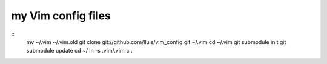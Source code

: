 my Vim config files
===================

::
  mv ~/.vim ~/.vim.old
  git clone git://github.com/lluis/vim_config.git ~/.vim
  cd ~/.vim
  git submodule init
  git submodule update
  cd ~/
  ln -s .vim/.vimrc .


